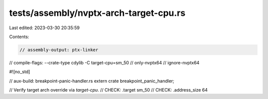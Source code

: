tests/assembly/nvptx-arch-target-cpu.rs
=======================================

Last edited: 2023-03-30 20:35:59

Contents:

.. code-block:: rs

    // assembly-output: ptx-linker
// compile-flags: --crate-type cdylib -C target-cpu=sm_50
// only-nvptx64
// ignore-nvptx64

#![no_std]

// aux-build: breakpoint-panic-handler.rs
extern crate breakpoint_panic_handler;

// Verify target arch override via `target-cpu`.
// CHECK: .target sm_50
// CHECK: .address_size 64


